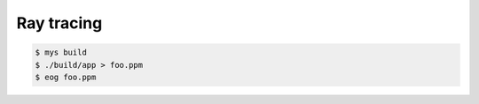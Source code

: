 Ray tracing
===========

.. code-block::

   $ mys build
   $ ./build/app > foo.ppm
   $ eog foo.ppm
   
